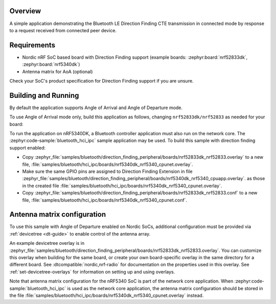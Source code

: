 .. zephyr:code-sample:: bluetooth_direction_finding_peripheral
   :name: Direction Finding Peripheral
   :relevant-api: bluetooth

   Implement Bluetooth LE Direction Finding peripheral transmitting CTE in connected mode.

Overview
********

A simple application demonstrating the Bluetooth LE Direction Finding CTE transmission in
connected mode by response to a request received from connected peer device.

Requirements
************

* Nordic nRF SoC based board with Direction Finding support (example boards:
  :zephyr:board:`nrf52833dk`, :zephyr:board:`nrf5340dk`)
* Antenna matrix for AoA (optional)

Check your SoC's product specification for Direction Finding support if you are
unsure.

Building and Running
********************

By default the application supports Angle of Arrival and Angle of Departure mode.

To use Angle of Arrival mode only, build this application as follows,
changing ``nrf52833dk/nrf52833`` as needed for your board:

.. zephyr-app-commands::
   :zephyr-app: samples/bluetooth/direction_finding_peripheral
   :host-os: unix
   :board: nrf52833dk/nrf52833
   :gen-args: -DEXTRA_CONF_FILE=overlay-aoa.conf
   :goals: build flash
   :compact:

To run the application on nRF5340DK, a Bluetooth controller application must
also run on the network core. The :zephyr:code-sample:`bluetooth_hci_ipc` sample
application may be used. To build this sample with direction finding support
enabled:

* Copy
  :zephyr_file:`samples/bluetooth/direction_finding_peripheral/boards/nrf52833dk_nrf52833.overlay`
  to a new file,
  :file:`samples/bluetooth/hci_ipc/boards/nrf5340dk_nrf5340_cpunet.overlay`.
* Make sure the same GPIO pins are assigned to Direction Finding Extension in file
  :zephyr_file:`samples/bluetooth/direction_finding_peripheral/boards/nrf5340dk_nrf5340_cpuapp.overlay`.
  as those in the created file :file:`samples/bluetooth/hci_ipc/boards/nrf5340dk_nrf5340_cpunet.overlay`.
* Copy
  :zephyr_file:`samples/bluetooth/direction_finding_peripheral/boards/nrf52833dk_nrf52833.conf`
  to a new file,
  :file:`samples/bluetooth/hci_ipc/boards/nrf5340dk_nrf5340_cpunet.conf`.

Antenna matrix configuration
****************************

To use this sample with Angle of Departure enabled on Nordic SoCs, additional
configuration must be provided via :ref:`devicetree <dt-guide>` to enable
control of the antenna array.

An example devicetree overlay is in
:zephyr_file:`samples/bluetooth/direction_finding_peripheral/boards/nrf52833dk_nrf52833.overlay`.
You can customize this overlay when building for the same board, or create your
own board-specific overlay in the same directory for a different board. See
:dtcompatible:`nordic,nrf-radio` for documentation on the properties used in
this overlay. See :ref:`set-devicetree-overlays` for information on setting up
and using overlays.

Note that antenna matrix configuration for the nRF5340 SoC is part of the
network core application. When :zephyr:code-sample:`bluetooth_hci_ipc` is used as the
network core application, the antenna matrix configuration should be stored in
the file
:file:`samples/bluetooth/hci_ipc/boards/nrf5340dk_nrf5340_cpunet.overlay`
instead.
